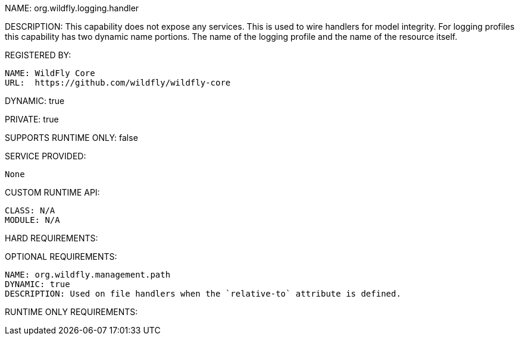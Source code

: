 NAME: org.wildfly.logging.handler

DESCRIPTION: This capability does not expose any services. This is used to wire handlers for model integrity. For logging profiles this capability has two dynamic name portions. The name of the logging profile and the name of the resource itself.

REGISTERED BY:

  NAME: WildFly Core
  URL:  https://github.com/wildfly/wildfly-core

DYNAMIC: true

PRIVATE: true

SUPPORTS RUNTIME ONLY: false

SERVICE PROVIDED:

  None

CUSTOM RUNTIME API:

  CLASS: N/A
  MODULE: N/A

HARD REQUIREMENTS:

OPTIONAL REQUIREMENTS:

  NAME: org.wildfly.management.path
  DYNAMIC: true
  DESCRIPTION: Used on file handlers when the `relative-to` attribute is defined.

RUNTIME ONLY REQUIREMENTS:
